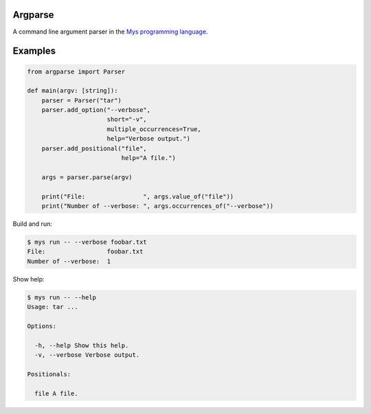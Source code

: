Argparse
========

A command line argument parser in the `Mys programming language`_.

Examples
========

.. code-block:: python

   from argparse import Parser

   def main(argv: [string]):
       parser = Parser("tar")
       parser.add_option("--verbose",
                         short="-v",
                         multiple_occurrences=True,
                         help="Verbose output.")
       parser.add_positional("file",
                             help="A file.")

       args = parser.parse(argv)

       print("File:                ", args.value_of("file"))
       print("Number of --verbose: ", args.occurrences_of("--verbose"))

Build and run:

.. code-block:: text

   $ mys run -- --verbose foobar.txt
   File:                 foobar.txt
   Number of --verbose:  1

Show help:

.. code-block:: text

   $ mys run -- --help
   Usage: tar ...

   Options:

     -h, --help Show this help.
     -v, --verbose Verbose output.

   Positionals:

     file A file.

.. _Mys programming language: https://github.com/mys-lang/mys
